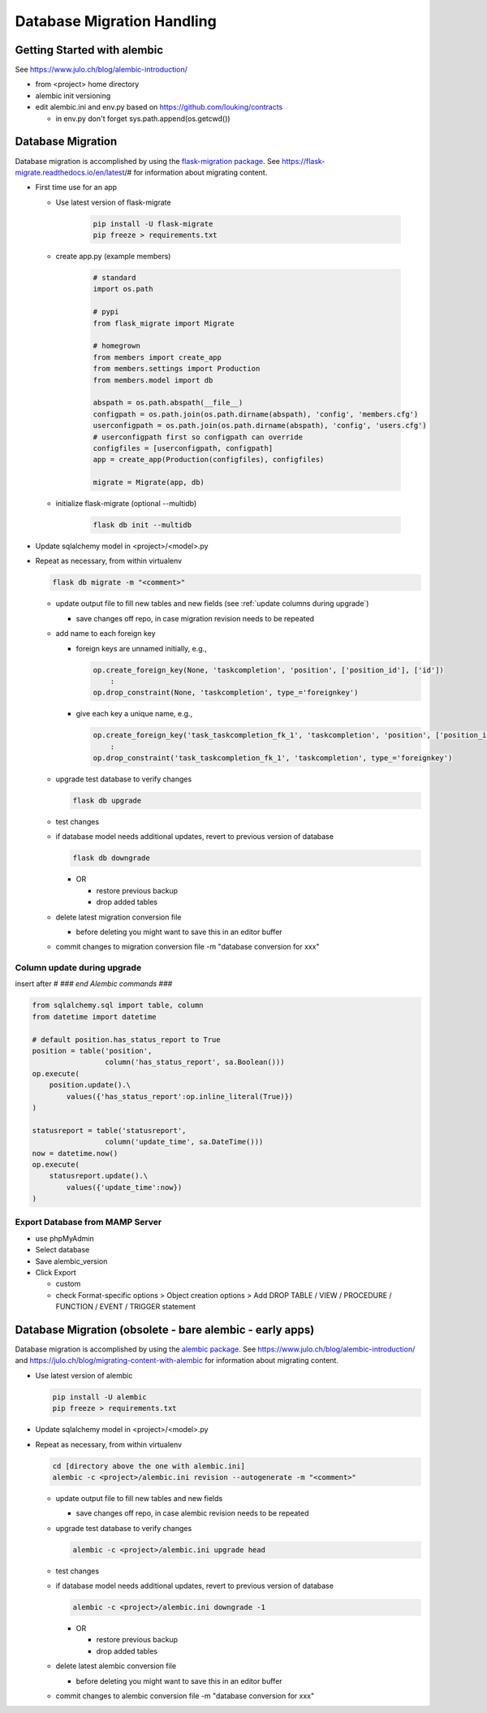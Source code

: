 Database Migration Handling
+++++++++++++++++++++++++++++++++

Getting Started with alembic
----------------------------

See https://www.julo.ch/blog/alembic-introduction/

-  from <project> home directory
-  alembic init versioning
-  edit alembic.ini and env.py based on https://github.com/louking/contracts

   -  in env.py don't forget sys.path.append(os.getcwd())

Database Migration
--------------------------
Database migration is accomplished by using the `flask-migration
package <https://pypi.org/project/Flask-Migrate/>`__. See
https://flask-migrate.readthedocs.io/en/latest/# for information
about migrating content.

- First time use for an app

  - Use latest version of flask-migrate

      .. code-block:: shell

         pip install -U flask-migrate
         pip freeze > requirements.txt

  - create app.py (example members)

      .. code-block:: python

          # standard
          import os.path

          # pypi
          from flask_migrate import Migrate

          # homegrown
          from members import create_app
          from members.settings import Production
          from members.model import db

          abspath = os.path.abspath(__file__)
          configpath = os.path.join(os.path.dirname(abspath), 'config', 'members.cfg')
          userconfigpath = os.path.join(os.path.dirname(abspath), 'config', 'users.cfg')
          # userconfigpath first so configpath can override
          configfiles = [userconfigpath, configpath]
          app = create_app(Production(configfiles), configfiles)

          migrate = Migrate(app, db)

  - initialize flask-migrate (optional --multidb)

      .. code-block:: shell

          flask db init --multidb

-   Update sqlalchemy model in <project>/<model>.py
-   Repeat as necessary, from within virtualenv

    .. code-block:: shell

       flask db migrate -m "<comment>"

    -   update output file to fill new tables and new fields (see :ref:`update columns during upgrade`)

        -  save changes off repo, in case migration revision needs to be repeated

    -   add name to each foreign key
    
        - foreign keys are unnamed initially, e.g.,
  
          .. code-block:: python

            op.create_foreign_key(None, 'taskcompletion', 'position', ['position_id'], ['id'])
                :
            op.drop_constraint(None, 'taskcompletion', type_='foreignkey')

        - give each key a unique name, e.g.,

          .. code-block:: python

            op.create_foreign_key('task_taskcompletion_fk_1', 'taskcompletion', 'position', ['position_id'], ['id'])
                :
            op.drop_constraint('task_taskcompletion_fk_1', 'taskcompletion', type_='foreignkey')


    -   upgrade test database to verify changes

        .. code-block:: shell

           flask db upgrade

    -   test changes
    -   if database model needs additional updates, revert to previous version of database

        .. code-block:: shell

             flask db downgrade

        -   OR

            -  restore previous backup
            -  drop added tables

    -   delete latest migration conversion file

        -  before deleting you might want to save this in an editor buffer

    -  commit changes to migration conversion file -m "database conversion for xxx"

.. _update columns during upgrade:

Column update during upgrade
================================

insert after `# ### end Alembic commands ###`

.. code-block:: python

    from sqlalchemy.sql import table, column
    from datetime import datetime

    # default position.has_status_report to True
    position = table('position',
                     column('has_status_report', sa.Boolean()))
    op.execute(
        position.update().\
            values({'has_status_report':op.inline_literal(True)})
    )

    statusreport = table('statusreport',
                     column('update_time', sa.DateTime()))
    now = datetime.now()
    op.execute(
        statusreport.update().\
            values({'update_time':now})
    )


Export Database from MAMP Server
================================

-  use phpMyAdmin
-  Select database
-  Save alembic_version
-  Click Export

   -  custom
   -  check Format-specific options > Object creation options > Add DROP TABLE / VIEW / PROCEDURE / FUNCTION / EVENT / TRIGGER statement

Database Migration (obsolete - bare alembic - early apps)
----------------------------------------------------------

Database migration is accomplished by using the `alembic
package <https://pypi.python.org/pypi/alembic>`__. See
https://www.julo.ch/blog/alembic-introduction/ and
https://julo.ch/blog/migrating-content-with-alembic for information
about migrating content.

-   Use latest version of alembic

    .. code-block:: shell

       pip install -U alembic
       pip freeze > requirements.txt

-   Update sqlalchemy model in <project>/<model>.py
-   Repeat as necessary, from within virtualenv

    .. code-block:: shell

       cd [directory above the one with alembic.ini]
       alembic -c <project>/alembic.ini revision --autogenerate -m "<comment>"

    -   update output file to fill new tables and new fields

        -  save changes off repo, in case alembic revision needs to be repeated

    -   upgrade test database to verify changes

        .. code-block:: shell

           alembic -c <project>/alembic.ini upgrade head

    -   test changes
    -   if database model needs additional updates, revert to previous version of database

        .. code-block:: shell

             alembic -c <project>/alembic.ini downgrade -1

        -   OR

            -  restore previous backup
            -  drop added tables

    -   delete latest alembic conversion file

        -  before deleting you might want to save this in an editor buffer

    -  commit changes to alembic conversion file -m "database conversion for xxx"

